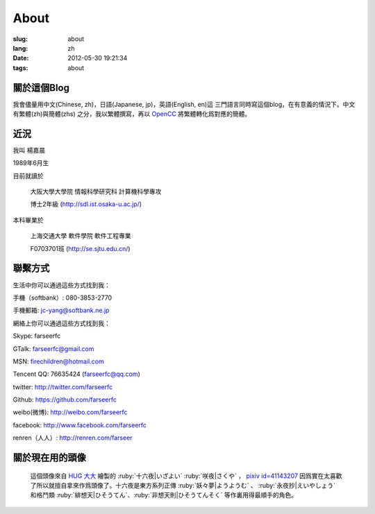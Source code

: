 About
=======================================

:slug: about
:lang: zh
:date: 2012-05-30 19:21:34
:tags: about


關於這個Blog
-----------------------------------------------------------------------
我會儘量用中文(Chinese, zh)，日語(Japanese, jp)，英語(English, en)這
三門語言同時寫這個blog，在有意義的情況下。中文有繁體(zh)與簡體(zhs)
之分，我以繁體撰寫，再以 OpenCC_ 將繁體轉化爲對應的簡體。

.. _OpenCC : http://opencc.org/

近況
------------------------------------------

我叫 楊嘉晨 

1989年6月生

目前就讀於 

        大阪大學大學院 情報科學研究科 計算機科學專攻 

        博士2年級 (http://sdl.ist.osaka-u.ac.jp/)

本科畢業於

        上海交通大學 軟件學院 軟件工程專業 

        F0703701班 (http://se.sjtu.edu.cn/)

聯繫方式
------------------------------------------

生活中你可以通過這些方式找到我：

手機（softbank）: 080-3853-2770

手機郵箱: jc-yang@softbank.ne.jp


網絡上你可以通過這些方式找到我：

Skype: farseerfc

GTalk: farseerfc@gmail.com

MSN: firechildren@hotmail.com

Tencent QQ: 76635424 (farseerfc@qq.com)

twitter: http://twitter.com/farseerfc

Github: https://github.com/farseerfc

weibo(微博): http://weibo.com/farseerfc

facebook: http://www.facebook.com/farseerfc

renren（人人）: http://renren.com/farseer


關於現在用的頭像
------------------------------------------

.. figure:: /images/sakuya.jpg
	:alt: 我的頭像 十六夜 咲夜

	這個頭像來自 `HUG 大大 <http://weibo.com/PetroleummonsterHUG>`_
	繪製的 :ruby:`十六夜|いざよい` :ruby:`咲夜|さくや` ，
	`pixiv id=41143207 <http://www.pixiv.net/member_illust.php?mode=medium&illust_id=41143207>`_
	因爲實在太喜歡了所以就擅自拿來作爲頭像了。十六夜是東方系列正傳 :ruby:`妖々夢|ようようむ` 、 
	:ruby:`永夜抄|えいやしょう` 和格鬥類 :ruby:`緋想天|ひそうてん`、:ruby:`非想天則|ひそうてんそく` 等作裏用得最順手的角色。